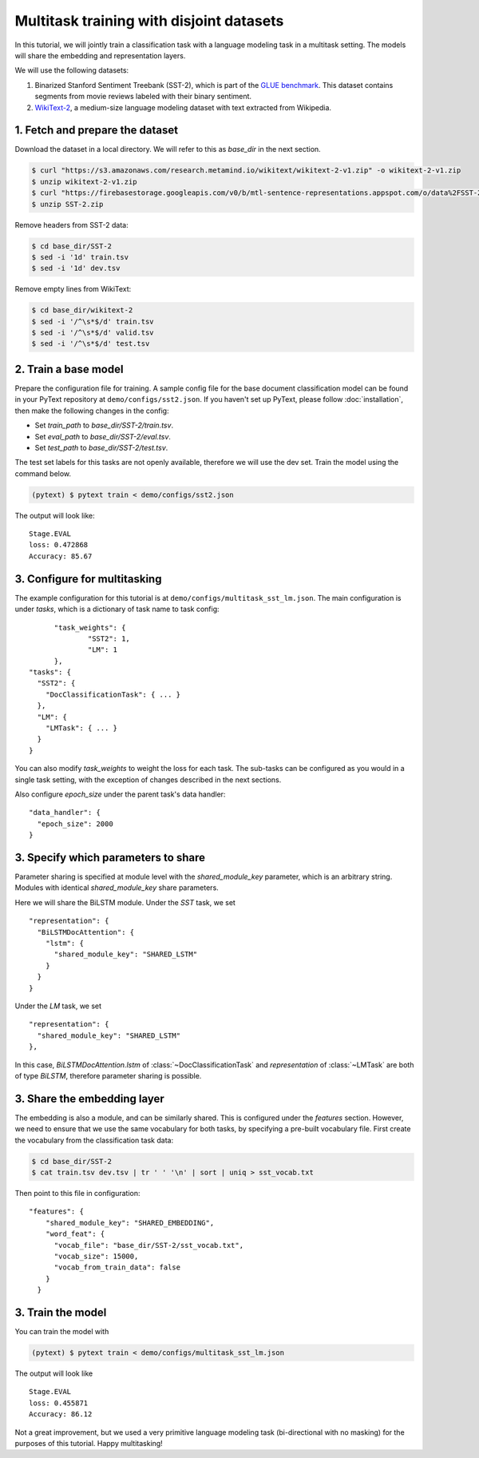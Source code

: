 Multitask training with disjoint datasets
===============================================

In this tutorial, we will jointly train a classification task with a language modeling task in a multitask setting. The models will share the embedding and representation layers.

We will use the following datasets:

1. Binarized Stanford Sentiment Treebank (SST-2), which is part of the `GLUE benchmark <https://gluebenchmark.com/>`_.  This dataset contains segments from movie reviews labeled with their binary sentiment.
2. `WikiText-2 <https://einstein.ai/research/blog/the-wikitext-long-term-dependency-language-modeling-dataset>`_, a medium-size language modeling dataset with text extracted from Wikipedia.


1. Fetch and prepare the dataset
----------------------------------

Download the dataset in a local directory. We will refer to this as `base_dir` in the next section.

.. code-block:: console

	$ curl "https://s3.amazonaws.com/research.metamind.io/wikitext/wikitext-2-v1.zip" -o wikitext-2-v1.zip
	$ unzip wikitext-2-v1.zip
	$ curl "https://firebasestorage.googleapis.com/v0/b/mtl-sentence-representations.appspot.com/o/data%2FSST-2.zip?alt=media&token=aabc5f6b-e466-44a2-b9b4-cf6337f84ac8" -o SST-2.zip
	$ unzip SST-2.zip

Remove headers from SST-2 data:

.. code-block:: console

  $ cd base_dir/SST-2
  $ sed -i '1d' train.tsv
  $ sed -i '1d' dev.tsv

Remove empty lines from WikiText:

.. code-block:: console

  $ cd base_dir/wikitext-2
  $ sed -i '/^\s*$/d' train.tsv
  $ sed -i '/^\s*$/d' valid.tsv
  $ sed -i '/^\s*$/d' test.tsv


2. Train a base model
-----------------------------

Prepare the configuration file for training. A sample config file for the base document classification model can be found in your PyText repository at ``demo/configs/sst2.json``. If you haven't set up PyText, please follow :doc:`installation`, then make the following changes in the config:

- Set `train_path` to `base_dir/SST-2/train.tsv`.
- Set `eval_path` to `base_dir/SST-2/eval.tsv`.
- Set `test_path` to `base_dir/SST-2/test.tsv`.

The test set labels for this tasks are not openly available, therefore we will use the dev set.
Train the model using the command below.

.. code-block:: console

	(pytext) $ pytext train < demo/configs/sst2.json

The output will look like:
::

  Stage.EVAL
  loss: 0.472868
  Accuracy: 85.67


3. Configure for multitasking
-----------------------------

The example configuration for this tutorial is at ``demo/configs/multitask_sst_lm.json``.
The main configuration is under `tasks`, which is a dictionary of task name to task config:
::

	"task_weights": {
		"SST2": 1,
		"LM": 1
	},
  "tasks": {
    "SST2": {
      "DocClassificationTask": { ... }
    },
    "LM": {
      "LMTask": { ... }
    }
  }

You can also modify `task_weights` to weight the loss for each task.
The sub-tasks can be configured as you would in a single task setting, with the exception of changes described in the next sections.

Also configure `epoch_size` under the parent task's data handler:
::

  "data_handler": {
    "epoch_size": 2000
  }


3. Specify which parameters to share
--------------------------------------

Parameter sharing is specified at module level with the `shared_module_key` parameter, which is an arbitrary string. Modules with identical `shared_module_key` share parameters.

Here we will share the BiLSTM module.  Under the `SST` task, we set
::

  "representation": {
    "BiLSTMDocAttention": {
      "lstm": {
        "shared_module_key": "SHARED_LSTM"
      }
    }
  }

Under the `LM` task, we set
::

  "representation": {
    "shared_module_key": "SHARED_LSTM"
  },

In this case, `BiLSTMDocAttention.lstm` of :class:`~DocClassificationTask` and `representation` of :class:`~LMTask` are both of type `BiLSTM`, therefore parameter sharing is possible.


3. Share the embedding layer
---------------------------------

The embedding is also a module, and can be similarly shared. This is configured under the `features` section. However, we need to ensure that we use the same vocabulary for both tasks, by specifying a pre-built vocabulary file. First create the vocabulary from the classification task data:

.. code-block:: console

  $ cd base_dir/SST-2
  $ cat train.tsv dev.tsv | tr ' ' '\n' | sort | uniq > sst_vocab.txt

Then point to this file in configuration:
::

  "features": {
      "shared_module_key": "SHARED_EMBEDDING",
      "word_feat": {
        "vocab_file": "base_dir/SST-2/sst_vocab.txt",
        "vocab_size": 15000,
        "vocab_from_train_data": false
      }
    }


3. Train the model
--------------------

You can train the model with

.. code-block:: console

	(pytext) $ pytext train < demo/configs/multitask_sst_lm.json

The output will look like
::

  Stage.EVAL
  loss: 0.455871
  Accuracy: 86.12

Not a great improvement, but we used a very primitive language modeling task (bi-directional with no masking) for the purposes of this tutorial. Happy multitasking!
